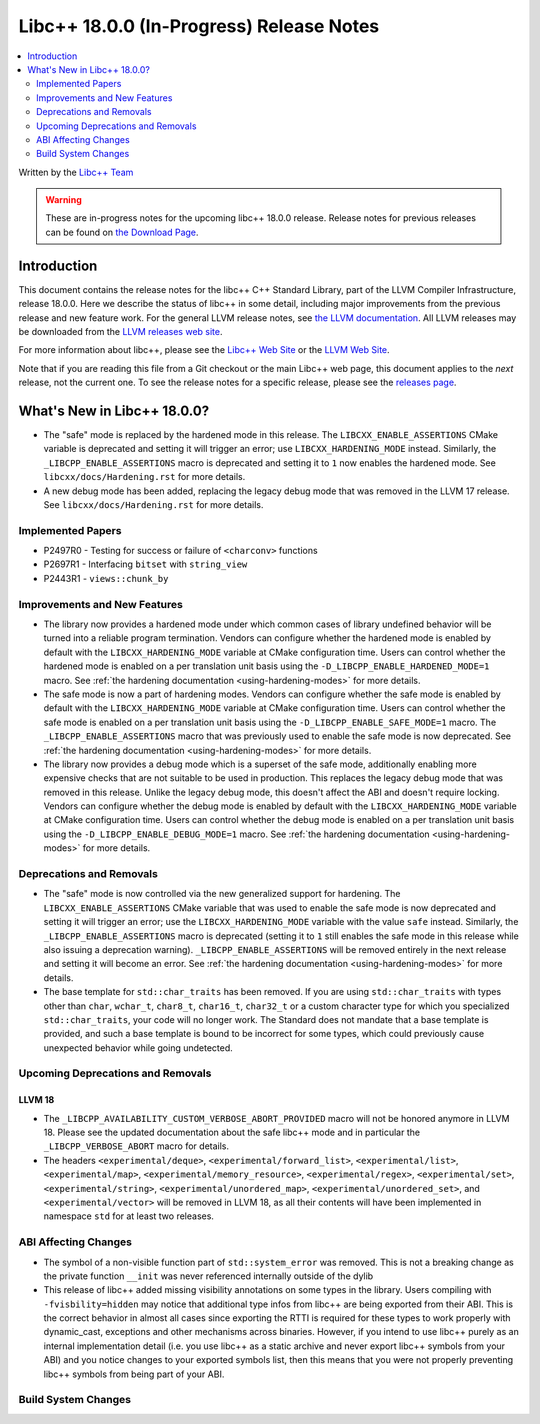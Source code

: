 ===========================================
Libc++ 18.0.0 (In-Progress) Release Notes
===========================================

.. contents::
   :local:
   :depth: 2

Written by the `Libc++ Team <https://libcxx.llvm.org>`_

.. warning::

   These are in-progress notes for the upcoming libc++ 18.0.0 release.
   Release notes for previous releases can be found on
   `the Download Page <https://releases.llvm.org/download.html>`_.

Introduction
============

This document contains the release notes for the libc++ C++ Standard Library,
part of the LLVM Compiler Infrastructure, release 18.0.0. Here we describe the
status of libc++ in some detail, including major improvements from the previous
release and new feature work. For the general LLVM release notes, see `the LLVM
documentation <https://llvm.org/docs/ReleaseNotes.html>`_. All LLVM releases may
be downloaded from the `LLVM releases web site <https://llvm.org/releases/>`_.

For more information about libc++, please see the `Libc++ Web Site
<https://libcxx.llvm.org>`_ or the `LLVM Web Site <https://llvm.org>`_.

Note that if you are reading this file from a Git checkout or the
main Libc++ web page, this document applies to the *next* release, not
the current one. To see the release notes for a specific release, please
see the `releases page <https://llvm.org/releases/>`_.

What's New in Libc++ 18.0.0?
==============================

- The "safe" mode is replaced by the hardened mode in this release. The
  ``LIBCXX_ENABLE_ASSERTIONS`` CMake variable is deprecated and setting it will
  trigger an error; use ``LIBCXX_HARDENING_MODE`` instead. Similarly, the
  ``_LIBCPP_ENABLE_ASSERTIONS`` macro is deprecated and setting it to ``1`` now
  enables the hardened mode. See ``libcxx/docs/Hardening.rst`` for more details.

- A new debug mode has been added, replacing the legacy debug mode that was
  removed in the LLVM 17 release. See ``libcxx/docs/Hardening.rst`` for more
  details.

Implemented Papers
------------------

- P2497R0 - Testing for success or failure of ``<charconv>`` functions
- P2697R1 - Interfacing ``bitset`` with ``string_view``
- P2443R1 - ``views::chunk_by``

Improvements and New Features
-----------------------------

- The library now provides a hardened mode under which common cases of library undefined behavior will be turned into
  a reliable program termination. Vendors can configure whether the hardened mode is enabled by default with the
  ``LIBCXX_HARDENING_MODE`` variable at CMake configuration time. Users can control whether the hardened mode is
  enabled on a per translation unit basis using the ``-D_LIBCPP_ENABLE_HARDENED_MODE=1`` macro. See
  :ref:`the hardening documentation <using-hardening-modes>` for more details.

- The safe mode is now a part of hardening modes. Vendors can configure whether the safe mode is enabled by default
  with the ``LIBCXX_HARDENING_MODE`` variable at CMake configuration time. Users can control whether the safe mode
  is enabled on a per translation unit basis using the ``-D_LIBCPP_ENABLE_SAFE_MODE=1`` macro. The
  ``_LIBCPP_ENABLE_ASSERTIONS`` macro that was previously used to enable the safe mode is now deprecated. See
  :ref:`the hardening documentation <using-hardening-modes>` for more details.

- The library now provides a debug mode which is a superset of the safe mode, additionally enabling more expensive
  checks that are not suitable to be used in production. This replaces the legacy debug mode that was removed in this
  release. Unlike the legacy debug mode, this doesn't affect the ABI and doesn't require locking. Vendors can configure
  whether the debug mode is enabled by default with the ``LIBCXX_HARDENING_MODE`` variable at CMake configuration time.
  Users can control whether the debug mode is enabled on a per translation unit basis using the
  ``-D_LIBCPP_ENABLE_DEBUG_MODE=1`` macro. See :ref:`the hardening documentation <using-hardening-modes>` for more
  details.

Deprecations and Removals
-------------------------

- The "safe" mode is now controlled via the new generalized support for hardening. The ``LIBCXX_ENABLE_ASSERTIONS``
  CMake variable that was used to enable the safe mode is now deprecated and setting it will trigger an error; use the
  ``LIBCXX_HARDENING_MODE`` variable with the value ``safe`` instead. Similarly, the ``_LIBCPP_ENABLE_ASSERTIONS`` macro
  is deprecated (setting it to ``1`` still enables the safe mode in this release while also issuing a deprecation
  warning). ``_LIBCPP_ENABLE_ASSERTIONS`` will be removed entirely in the next release and setting it will become an
  error. See :ref:`the hardening documentation <using-hardening-modes>` for more details.

- The base template for ``std::char_traits`` has been removed. If you are using
  ``std::char_traits`` with types other than ``char``, ``wchar_t``, ``char8_t``,
  ``char16_t``, ``char32_t`` or a custom character type for which you
  specialized ``std::char_traits``, your code will no longer work. The Standard
  does not mandate that a base template is provided, and such a base template is
  bound to be incorrect for some types, which could previously cause unexpected
  behavior while going undetected.

Upcoming Deprecations and Removals
----------------------------------

LLVM 18
~~~~~~~

- The ``_LIBCPP_AVAILABILITY_CUSTOM_VERBOSE_ABORT_PROVIDED`` macro will not be honored anymore in LLVM 18.
  Please see the updated documentation about the safe libc++ mode and in particular the ``_LIBCPP_VERBOSE_ABORT``
  macro for details.

- The headers ``<experimental/deque>``, ``<experimental/forward_list>``, ``<experimental/list>``,
  ``<experimental/map>``, ``<experimental/memory_resource>``, ``<experimental/regex>``, ``<experimental/set>``,
  ``<experimental/string>``, ``<experimental/unordered_map>``, ``<experimental/unordered_set>``,
  and ``<experimental/vector>`` will be removed in LLVM 18, as all their contents will have been implemented in
  namespace ``std`` for at least two releases.

ABI Affecting Changes
---------------------

- The symbol of a non-visible function part of ``std::system_error`` was removed.
  This is not a breaking change as the private function ``__init`` was never referenced internally outside of the dylib

- This release of libc++ added missing visibility annotations on some types in the library. Users compiling with
  ``-fvisbility=hidden`` may notice that additional type infos from libc++ are being exported from their ABI. This is
  the correct behavior in almost all cases since exporting the RTTI is required for these types to work properly with
  dynamic_cast, exceptions and other mechanisms across binaries. However, if you intend to use libc++ purely as an
  internal implementation detail (i.e. you use libc++ as a static archive and never export libc++ symbols from your ABI)
  and you notice changes to your exported symbols list, then this means that you were not properly preventing libc++
  symbols from being part of your ABI.

Build System Changes
--------------------
